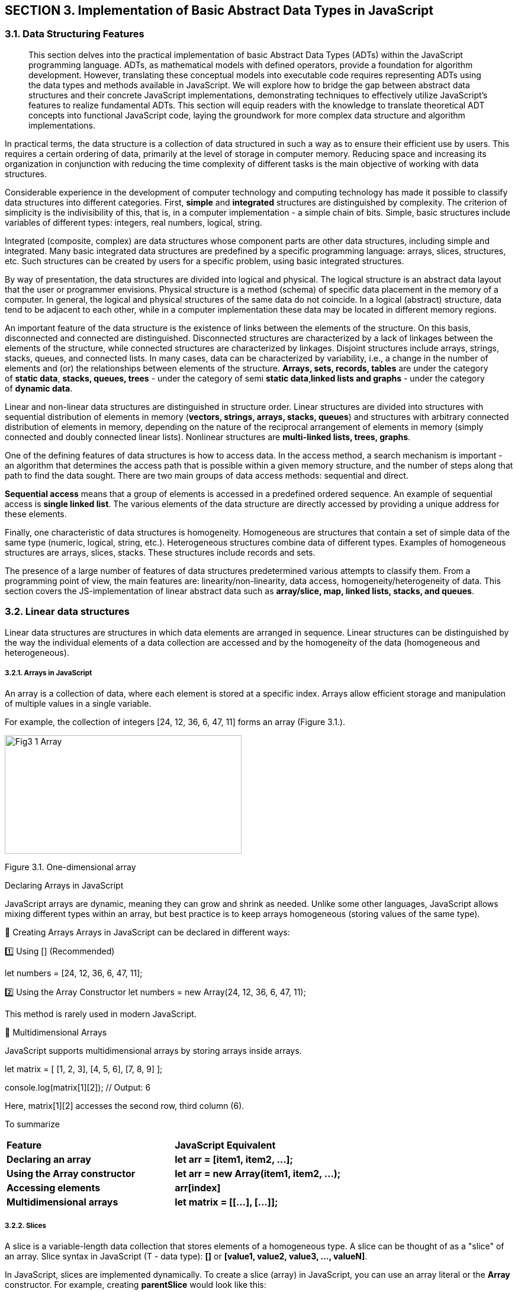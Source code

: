 :imagesdir: images/images_3_section

== SECTION 3. Implementation of Basic Abstract Data Types in JavaScript

=== 3.1. Data Structuring Features

[abstract]
This section delves into the practical implementation of basic Abstract Data Types (ADTs) within the JavaScript programming language. ADTs, as mathematical models with defined operators, provide a foundation for algorithm development. However, translating these conceptual models into executable code requires representing ADTs using the data types and methods available in JavaScript. We will explore how to bridge the gap between abstract data structures and their concrete JavaScript implementations, demonstrating techniques to effectively utilize JavaScript's features to realize fundamental ADTs. This section will equip readers with the knowledge to translate theoretical ADT concepts into functional JavaScript code, laying the groundwork for more complex data structure and algorithm implementations.


In practical terms, the data structure is a collection of data
structured in such a way as to ensure their efficient use by users. This
requires a certain ordering of data, primarily at the level of storage
in computer memory. Reducing space and increasing its organization in
conjunction with reducing the time complexity of different tasks is the
main objective of working with data structures.

Considerable experience in the development of computer technology and
computing technology has made it possible to classify data structures
into different categories. First, **simple** and **integrated** structures are
distinguished by complexity. The criterion of simplicity is the
indivisibility of this, that is, in a computer implementation - a simple
chain of bits. Simple, basic structures include variables of different
types: integers, real numbers, logical, string.

Integrated (composite, complex) are data structures whose component
parts are other data structures, including simple and integrated. Many
basic integrated data structures are predefined by a specific
programming language: arrays, slices, structures, etc. Such structures
can be created by users for a specific problem, using basic integrated
structures.

By way of presentation, the data structures are divided into logical and
physical. The logical structure is an abstract data layout that the user
or programmer envisions. Physical structure is a method (schema) of
specific data placement in the memory of a computer. In general, the
logical and physical structures of the same data do not coincide. In a
logical (abstract) structure, data tend to be adjacent to each other,
while in a computer implementation these data may be located in
different memory regions.

An important feature of the data structure is the existence of links
between the elements of the structure. On this basis, disconnected and
connected are distinguished. Disconnected structures are characterized
by a lack of linkages between the elements of the structure, while
connected structures are characterized by linkages. Disjoint structures
include arrays, strings, stacks, queues, and connected lists. In many
cases, data can be characterized by variability, i.e., a change in the
number of elements and (or) the relationships between elements of the
structure. **Arrays, sets, records, tables** are under the category
of **static data**, **stacks, queues, trees** - under the category of semi
**static data**,**linked lists and graphs** - under the category of **dynamic
data**.

Linear and non-linear data structures are distinguished in structure
order. Linear structures are divided into structures with sequential
distribution of elements in memory (**vectors, strings, arrays, stacks,
queues**) and structures with arbitrary connected distribution of
elements in memory, depending on the nature of the reciprocal
arrangement of elements in memory (simply connected and doubly connected
linear lists). Nonlinear structures are **multi-linked lists, trees,
graphs**.

One of the defining features of data structures is how to access data.
In the access method, a search mechanism is important - an algorithm
that determines the access path that is possible within a given memory
structure, and the number of steps along that path to find the data
sought. There are two main groups of data access methods: sequential and
direct.

**Sequential access** means that a group of elements is accessed in a
predefined ordered sequence. An example of sequential access is **single
linked list**. The various elements of the data structure are directly
accessed by providing a unique address for these elements.

Finally, one characteristic of data structures is homogeneity.
Homogeneous are structures that contain a set of simple data of the same
type (numeric, logical, string, etc.). Heterogeneous structures combine
data of different types. Examples of homogeneous structures are arrays,
slices, stacks. These structures include records and sets.

The presence of a large number of features of data structures
predetermined various attempts to classify them. From a programming
point of view, the main features are: linearity/non-linearity, data
access, homogeneity/heterogeneity of data. This section covers the
JS-implementation of linear abstract data such as **array/slice, map,
linked lists, stacks, and queues**.

=== 3.2. Linear data structures

Linear data structures are structures in which data elements are
arranged in sequence. Linear structures can be distinguished by the way
the individual elements of a data collection are accessed and by the
homogeneity of the data (homogeneous and heterogeneous).

===== 3.2.1. Arrays in JavaScript

An array is a collection of data, where each element is stored at a specific index. Arrays allow efficient storage and manipulation of multiple values in a single variable.

For example, the collection of integers [24, 12, 36, 6, 47, 11] forms an array (Figure 3.1.).

image::Fig3_1_Array.jpg[width=400,height=200,align=center]

[.text-center]
Figure 3.1. One-dimensional array

Declaring Arrays in JavaScript

JavaScript arrays are dynamic, meaning they can grow and shrink as needed. Unlike some other languages, JavaScript allows mixing different types within an array, but best practice is to keep arrays homogeneous (storing values of the same type).

🔹 Creating Arrays
Arrays in JavaScript can be declared in different ways:

1️⃣ Using [] (Recommended)

let numbers = [24, 12, 36, 6, 47, 11];

2️⃣ Using the Array Constructor
let numbers = new Array(24, 12, 36, 6, 47, 11);

This method is rarely used in modern JavaScript.

🔹 Multidimensional Arrays

JavaScript supports multidimensional arrays by storing arrays inside arrays.

let matrix = [
    [1, 2, 3],
    [4, 5, 6],
    [7, 8, 9]
];

console.log(matrix[1][2]); // Output: 6

Here, matrix[1][2] accesses the second row, third column (6).

To summarize

|===
| **Feature** | **JavaScript Equivalent**
| **Declaring an array** | **let arr = [item1, item2, ...];**
| **Using the Array constructor** | **let arr = new Array(item1, item2, ...);**
| **Accessing elements** | **arr[index]**
| **Multidimensional arrays** | **let matrix = [[...], [...]];**
|===


===== 3.2.2. Slices

A slice is a variable-length data collection that stores elements of a homogeneous type. A slice can be thought of as a "slice" of an array. Slice syntax in JavaScript (T - data type): **[]** or **[value1, value2, value3, ..., valueN]**.

In JavaScript, slices are implemented dynamically. To create a slice (array) in JavaScript, you can use an array literal or the **Array** constructor. For example, creating **parentSlice** would look like this:

[source, javascript]
----
let parentSlice = new Array(20).fill(0); // Creating an array of 20 elements, filled with zeros
----

image::Fig3_2_Slice.jpg[width=600,height=200,align=center]

[.text-center]
Figure 3.2. Create different slices **sliceA** and **sliceB**

The **length** property indicates the number of elements in the slice (array). In JavaScript there is no explicit concept of "capacity". Multiple "slices" can be created from a single array using the **slice()** method or destructuring. For example, to create **sliceA** and **sliceB** from **parentSlice**:

[source, javascript]
----
let sliceA = parentSlice.slice(0, 4); // sliceA contains the first 5 elements
let sliceB = parentSlice.slice(12, 14); // sliceB contains 3 elements from index 12 to 14
----

In JavaScript, **sliceA** will contain elements from index 0 to 4, and **sliceB** will contain elements from index 12 to 13.

The following functions and methods are used to work with slices (arrays) in JavaScript:

. **push()**: Adds elements to the end of the array. If the array size is insufficient, it automatically increases.
. **length**: Property that returns the number of elements in the array.
. **slice()**: Creates a new array containing a "slice" of the original array.

===== 3.2.3. Objects in JavaScript

In JavaScript, objects serve the same purpose as structures in other programming languages. They allow us to store multiple related values (properties) in a single entity. Objects in JavaScript are flexible and support various ways of creation and manipulation.

JavaScript objects are defined using curly braces {} and consist of key-value pairs.

🔹 Creating an Object with named properties

[source, javascript]
----
let employee1 = {
    firstName: "Peter",
    lastName: "Wolf",
    age: 35,
    salary: 20000
};

console.log("Employee 1:", employee1);
----

🔹 Alternative Way. Object Constructor

Another way to create an object is by using the Object constructor.

[source, javascript]
----
let employee2 = new Object();
employee2.firstName = "Nick";
employee2.lastName = "Smith";
employee2.age = 49;
employee2.salary = 35000;

console.log("Employee 2:", employee2);
----

Key Differences:

✅ The first approach (object literal {}) is more common and recommended.
✅ The second approach (new Object()) is used when objects need to be created dynamically.

🔹 Creating an object with a _factory function_

A _factory function_ is a regular function that creates and returns an _object_.

[source, javascript]
----
function createEmployee(firstName, lastName, age, salary) {
    return {
        firstName,
        lastName,
        age,
        salary
    };
}

let emp1 = createEmployee("Peter", "Wolf", 35, 20000);
let emp2 = createEmployee("Nick", "Smith", 49, 35000);

console.log("Employee 1:", emp1);
console.log("Employee 2:", emp2);
----

Output:

Employee 1: { firstName: 'Peter', lastName: 'Wolf', age: 35, salary: 20000 }

Employee 2: { firstName: 'Nick', lastName: 'Smith', age: 49, salary: 35000 }

🔹 Adding methods to a factory function

An object can contain methods (functions inside the object).

[source, javascript]
----
function createEmployee(firstName, lastName, age, salary) {
    return {
        getFullName: () => **${firstName} ${lastName}**,
        getSalary: () => salary,  // You can read salary
        setSalary: (newSalary) => salary = newSalary // You can change salary
    };
}

let emp5 = createEmployee("Bob", "Anderson", 50, 30000);

console.log(emp5.getFullName()); // "Bob Anderson"
console.log(emp5.getSalary());   // 30000

emp5.setSalary(35000);
console.log(emp5.getSalary());   // 35000
----

Output:

Bob Anderson
30000
35000

===== 3.2.3. Map in JavaScript

In JavaScript, Maps are collections that store unordered key-value pairs, where each key is unique and maps to a corresponding value. Maps are particularly useful in data retrieval algorithms because they offer efficient lookups.

Unlike arrays, which use numeric indexes, Maps allow keys of any data type, making them more flexible (Figure 3.3.). 

image::Fig3_3_Map.jpg[width=400,height=200,align=center]

[.text-center]
Figure 3.1. Map

In JavaScript, we use the Map object to create a map. The syntax is:

[source, javascript]
----
let myMap = new Map();
----

Here, **myMap** is an empty **Map** ready to store key-value pairs.

🔹To declare _a map_ where keys are strings and values are numbers, we use the **.set()** method:

[source, javascript]
----
let studentScores = new Map();

studentScores.set("Alice", 95);
studentScores.set("Bob", 88);
studentScores.set("Charlie", 92);

console.log(studentScores);
----

Now, **studentScores** contains:

"Alice" → 95
"Bob" → 88
"Charlie" → 92

🔹Accessing Values in a _Map_

To retrieve a value from a map, use **.get(key)**:
[source, javascript]
----
console.log(studentScores.get("Alice")); // Output: 95
console.log(studentScores.get("Bob"));   // Output: 88
----

If the key does not exist, **.get()** returns undefined.

===== 3.3.1. Linked List

A linked list is a dynamic data structure where each element, called a node, consists of two parts (Figure 3.3.):

image::Fig3_4_LL.jpg[width=70%, height=30%, align=center]

[.text-center]
Figure 3.3. Simply linked list structure

1️⃣ Data (which can be any primitive or complex data type).

2️⃣ A reference (pointer) to the next node in the list.

Unlike arrays, where elements are stored in contiguous memory locations, linked lists store elements at different memory addresses and connect them via references.

They are widely used in memory management, file systems, and queue implementations.


In JavaScript, we represent a linked list node using an object.

🔹 Creating a Node

[source, javascript]
----
function createNode(data) {
    return {
        data,
        next: null
    };
}
----

Each node has:
✅ data – stores the value.
✅ next – stores the reference to the next node (initially null).

🔹 Creating a Linked List 
A linked list needs:
1️⃣ A reference to the first node (head).
2️⃣ A counter (size) to track the number of elements.

[source, javascript]
----
function createLinkedList() {
    return {
        head: null,
        size: 0
    };
}
----
Here _head_ points to the first node, _size_ stores the length of the list.

===== 3.2.4. Stack and Queue as data structures

a) Stack

A stack is an abstract data type that contains elements with two basic
operations:_Push_, which adds an item to the collection, and _Pop_,
which deletes the last item added. From a technological point of view, a stack is a
memory, in which the values of the data are loaded and retrieved
according to the _"**last in - first out**" (LIFO - Last-In-First-Out)_
strategy. Data enters the stack from only one side, called the top of
the stack (Figure 3.5.).

image::Fig3_5_Stack.jpg[width=70%, height=40%, align=center]

[.text-center]
Figure 3.5. _Last-in, first-out_ stack work

A stack supports two primary operations:

**Push(item)** – adds an element to the top of the stack.
**Pop()** – removes the top element from the stack.

From a conceptual point of view, a stack can be compared to a stack of plates:

You can only remove the top plate. To access a plate further down, you must remove all plates above it.

This structure is commonly used in:

✅ Undo (Ctrl+Z) functionality in text editors.

✅ Managing function calls in recursion (function calls are stored in a stack).

🔹Declaring a Stack in JavaScript

JavaScript does not have a built-in stack data type, but it can be implemented using arrays, as they provide **push()** and **pop()** methods.


[source, javascript]
----
function createStack() {
    let data = []; // Internal storage for stack elements

    return {
        push(item) {
            data.push(item);
        },

        pop() {
            if (data.length === 0) return undefined;
            return data.pop();
        },

        peek() {
            return data[data.length - 1]; // View the top element
        },

        size() {
            return data.length;
        },

        isEmpty() {
            return data.length === 0;
        }
    };
}
----

b) Queue

A queue is a linear data structure that follows the _First-In-First-Out_ (FIFO) principle. This means that the first element added to the queue is the first one to be removed (Figure 3.6.).

image::Fig3_6_Queue.jpg[width=70%, height=40%, align=center]

[.text-center]
Figure 3.6. _First-In-First-Out_ queue work 


A queue supports two primary operations:

1️⃣ **enqueue(item)** – Adds an element to the back of the queue.

2️⃣ **dequeue()** – Removes an element from the front of the queue.

Queues are widely used in:

✅ Task scheduling (CPU scheduling, print queue).

✅ Breadth-First Search (BFS) algorithms.

✅ Message processing systems.


===== 3.2.5. Representation of binary trees in JavaScript

Binary trees as an abstract data type were discussed in the first
section, here we will talk about the computer implementation of this
type of data structures using the visual algorithmic language DRAKON and
the programming language Golang. Before we continue, let's review the key 
terms associated with binary trees (Figure 3.7.).

image::Fig3_7_Term.jpg[width=70%, height=40%, align=center]

[.text-center]
Figure 3.7. Basic terminology of the tree

_Root:_ The root of the tree is the only node with no incoming edges. It
is the top node in the tree;

_Node:_ This is the basic element of the tree. Each node has data and
two references that can point to zero or its descendants;

_Edge:_ This is also the fundamental part of the tree and is used to 
connect the two node points.

_Path:_ A path is an ordered list of nodes connected by edges.

_Leaf:_ A leaf node is a node that has no descendants.

_Tree height:_ The height of a tree is the number of edges on the
longest path between the root and the leaf.

_Node level:_ Node level is the number of edges on the path from the
root node of this node.

The binary tree’s information structure is set up as follows: (Figure
3.8.):

image::Fig3_8_BST.jpg[width=50%, height=30%, align=center]

[.text-center]
Figure 3.8 Binary tree structure (_info_ - value (key), (N - NULL))

The declaration of the basic elements of binary trees in the JavaScript language is conveniently performed using the **factory function**:

[source, javascript]
----
function createNode(value) {
    return {
        value,
        left: null,
        right: null
    };
}
----

Each node has:

✅ value – Stores the data.

✅ left – Reference to the left child (initially null).

✅ right – Reference to the right child (initially null).


The binary tree should have:

1️⃣ A reference to the root node.

2️⃣ Methods to insert values into the tree.

3️⃣ Methods to traverse the tree.

The structure of a binary tree in the Script language is declared in a simplified way:
[source, javascript]
----
function createTreeNode(value, parent) {
  return {
    left: null,
    right: null,
    parent: parent,
    value: value,
  };
}
----

Several types of binary trees are discussed in the training literature,
the most important of which is classification based on node values:

* a binary search tree (BST);
* AVL-Tree;
* Red-Black tree.

1. Binary search Tree

**Node Structure:**

Each node has a value, a left child, and a right child.

In JavaScript, this can be represented with objects.

**Insertion:**

New nodes are placed based on their value relative to the current node.

Smaller values go left, larger values go right.

2. AVL-Tree

**Self-Balancing:**

* Maintains balance by ensuring the height difference between left and right subtrees of any node is at most 1.

*Balancing Mechanism:*

Uses rotations (single and double) to restore balance after insertions or deletions.

*Implementation Notes:*

Requires tracking node heights and implementing rotation functions.

3) Red-Black Tree

**Self-Balancing:**

Uses color attributes (red or black) for nodes and follows specific rules to maintain balance.
Rules:

✅ Root and leaves are black.

✅ Red nodes have black children.

✅ All paths from a node to its descendant leaves contain the same number of black nodes.

*Balancing Mechanism:*

Uses recoloring and rotations to restore balance after modifications.

*Performance:*

Often faster than AVL trees for insertions and deletions.

*Implementation Notes:*

Requires tracking node colors and implementing recoloring and rotation functions.

Algorithms implementing the basic tree manipulation functions are presented in Section 8.

===== 3.2.6. Representation of Graphes in JavaScript

Recall that a graph G is given by a set of vertices \{V} and a set of
edges \{E} connecting all or part of these vertices. Thus, a graph G is
completely defined as \{V, E}. 

Types of Graphs (Figure 3.9):

1️⃣ Undirected Graph – Edges have no direction (e.g., friendships in social media).

2️⃣ Directed Graph (Digraph) – Edges have direction (e.g., roads, dependencies).


image::Fig3_9_Graphes.jpg[width=70%, height=40%, align=center]

[.text-center]
Figure 9.1. The view of a) -undirected; b) - directed graph

🔹 Graph Representation in JavaScript

A graph can be represented using an adjacency list, where:

Each node (vertex) stores a list of neighbors.

Directed graphs store one-way connections.

Undirected graphs store two-way connections.

🔹 Creating a Graph in JavaScript

We will use a factory function to create a graph.

[source, javascript]
----

function createGraph(isDirected = false) {
    let adjacencyList = new Map();

    function addVertex(vertex) { // adds a new node
        if (!adjacencyList.has(vertex)) {
            adjacencyList.set(vertex, []);
        }
    }

    function addEdge(vertex1, vertex2) { // connects two nodes
        if (!adjacencyList.has(vertex1)) {
            addVertex(vertex1);
        }
        if (!adjacencyList.has(vertex2)) {
            addVertex(vertex2);
        }
        adjacencyList.get(vertex1).push(vertex2);
        
        if (!isDirected) {
            adjacencyList.get(vertex2).push(vertex1);
        }
    }

    function getAdjacencyList() { // returns the full graph structure
        return adjacencyList;
    }

    return { addVertex, addEdge, getAdjacencyList };
}

Algorithms implementing the basic tree manipulation functions are presented in Section 9.